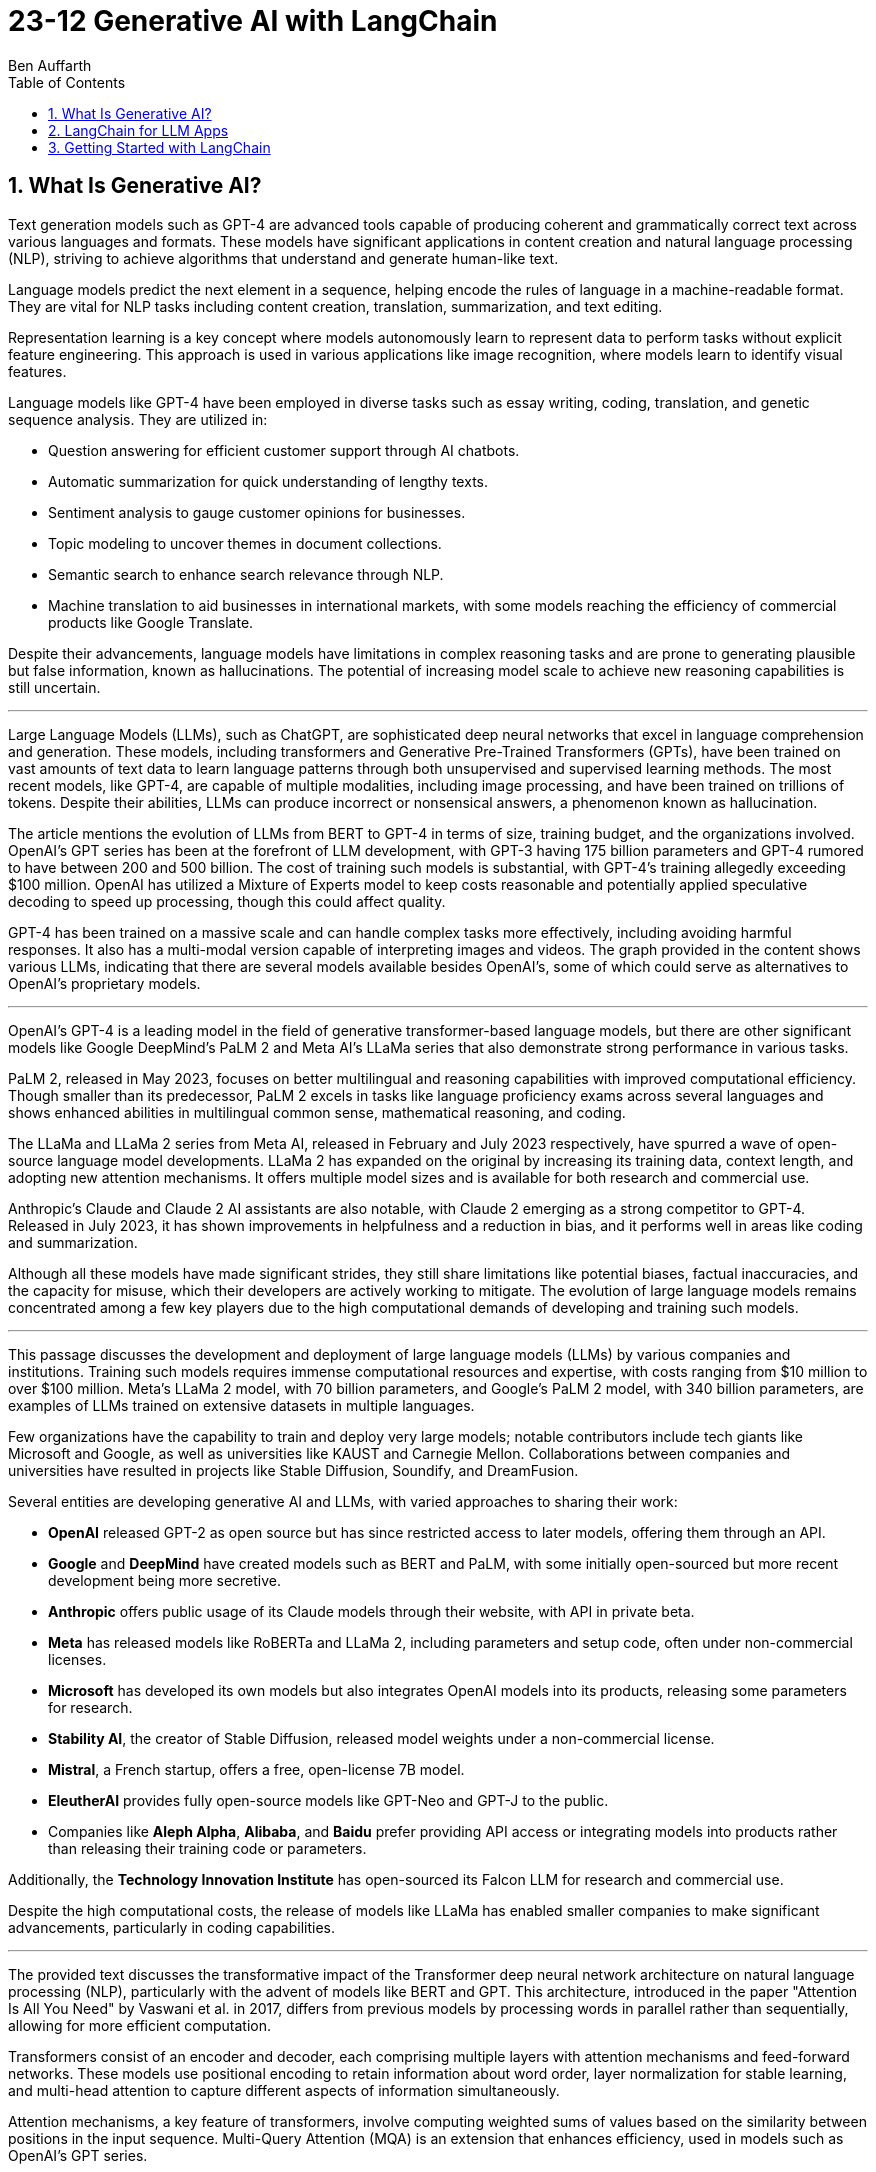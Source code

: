 = 23-12 Generative AI with LangChain
:source-highlighter: coderay
:toc:
Ben Auffarth

== 1. What Is Generative AI?

Text generation models such as GPT-4 are advanced tools capable of producing coherent and grammatically correct text across various languages and formats. These models have significant applications in content creation and natural language processing (NLP), striving to achieve algorithms that understand and generate human-like text.

Language models predict the next element in a sequence, helping encode the rules of language in a machine-readable format. They are vital for NLP tasks including content creation, translation, summarization, and text editing.

Representation learning is a key concept where models autonomously learn to represent data to perform tasks without explicit feature engineering. This approach is used in various applications like image recognition, where models learn to identify visual features.

Language models like GPT-4 have been employed in diverse tasks such as essay writing, coding, translation, and genetic sequence analysis. They are utilized in:

- Question answering for efficient customer support through AI chatbots.
- Automatic summarization for quick understanding of lengthy texts.
- Sentiment analysis to gauge customer opinions for businesses.
- Topic modeling to uncover themes in document collections.
- Semantic search to enhance search relevance through NLP.
- Machine translation to aid businesses in international markets, with some models reaching the efficiency of commercial products like Google Translate.

Despite their advancements, language models have limitations in complex reasoning tasks and are prone to generating plausible but false information, known as hallucinations. The potential of increasing model scale to achieve new reasoning capabilities is still uncertain.

---

Large Language Models (LLMs), such as ChatGPT, are sophisticated deep neural networks that excel in language comprehension and generation. These models, including transformers and Generative Pre-Trained Transformers (GPTs), have been trained on vast amounts of text data to learn language patterns through both unsupervised and supervised learning methods. The most recent models, like GPT-4, are capable of multiple modalities, including image processing, and have been trained on trillions of tokens. Despite their abilities, LLMs can produce incorrect or nonsensical answers, a phenomenon known as hallucination.

The article mentions the evolution of LLMs from BERT to GPT-4 in terms of size, training budget, and the organizations involved. OpenAI's GPT series has been at the forefront of LLM development, with GPT-3 having 175 billion parameters and GPT-4 rumored to have between 200 and 500 billion. The cost of training such models is substantial, with GPT-4's training allegedly exceeding $100 million. OpenAI has utilized a Mixture of Experts model to keep costs reasonable and potentially applied speculative decoding to speed up processing, though this could affect quality.

GPT-4 has been trained on a massive scale and can handle complex tasks more effectively, including avoiding harmful responses. It also has a multi-modal version capable of interpreting images and videos. The graph provided in the content shows various LLMs, indicating that there are several models available besides OpenAI's, some of which could serve as alternatives to OpenAI's proprietary models.

---

OpenAI’s GPT-4 is a leading model in the field of generative transformer-based language models, but there are other significant models like Google DeepMind’s PaLM 2 and Meta AI's LLaMa series that also demonstrate strong performance in various tasks.

PaLM 2, released in May 2023, focuses on better multilingual and reasoning capabilities with improved computational efficiency. Though smaller than its predecessor, PaLM 2 excels in tasks like language proficiency exams across several languages and shows enhanced abilities in multilingual common sense, mathematical reasoning, and coding.

The LLaMa and LLaMa 2 series from Meta AI, released in February and July 2023 respectively, have spurred a wave of open-source language model developments. LLaMa 2 has expanded on the original by increasing its training data, context length, and adopting new attention mechanisms. It offers multiple model sizes and is available for both research and commercial use.

Anthropic's Claude and Claude 2 AI assistants are also notable, with Claude 2 emerging as a strong competitor to GPT-4. Released in July 2023, it has shown improvements in helpfulness and a reduction in bias, and it performs well in areas like coding and summarization.

Although all these models have made significant strides, they still share limitations like potential biases, factual inaccuracies, and the capacity for misuse, which their developers are actively working to mitigate. The evolution of large language models remains concentrated among a few key players due to the high computational demands of developing and training such models.

---

This passage discusses the development and deployment of large language models (LLMs) by various companies and institutions. Training such models requires immense computational resources and expertise, with costs ranging from $10 million to over $100 million. Meta's LLaMa 2 model, with 70 billion parameters, and Google's PaLM 2 model, with 340 billion parameters, are examples of LLMs trained on extensive datasets in multiple languages.

Few organizations have the capability to train and deploy very large models; notable contributors include tech giants like Microsoft and Google, as well as universities like KAUST and Carnegie Mellon. Collaborations between companies and universities have resulted in projects like Stable Diffusion, Soundify, and DreamFusion.

Several entities are developing generative AI and LLMs, with varied approaches to sharing their work:

- **OpenAI** released GPT-2 as open source but has since restricted access to later models, offering them through an API.
- **Google** and **DeepMind** have created models such as BERT and PaLM, with some initially open-sourced but more recent development being more secretive.
- **Anthropic** offers public usage of its Claude models through their website, with API in private beta.
- **Meta** has released models like RoBERTa and LLaMa 2, including parameters and setup code, often under non-commercial licenses.
- **Microsoft** has developed its own models but also integrates OpenAI models into its products, releasing some parameters for research.
- **Stability AI**, the creator of Stable Diffusion, released model weights under a non-commercial license.
- **Mistral**, a French startup, offers a free, open-license 7B model.
- **EleutherAI** provides fully open-source models like GPT-Neo and GPT-J to the public.
- Companies like **Aleph Alpha**, **Alibaba**, and **Baidu** prefer providing API access or integrating models into products rather than releasing their training code or parameters.

Additionally, the **Technology Innovation Institute** has open-sourced its Falcon LLM for research and commercial use.

Despite the high computational costs, the release of models like LLaMa has enabled smaller companies to make significant advancements, particularly in coding capabilities.

---

The provided text discusses the transformative impact of the Transformer deep neural network architecture on natural language processing (NLP), particularly with the advent of models like BERT and GPT. This architecture, introduced in the paper "Attention Is All You Need" by Vaswani et al. in 2017, differs from previous models by processing words in parallel rather than sequentially, allowing for more efficient computation.

Transformers consist of an encoder and decoder, each comprising multiple layers with attention mechanisms and feed-forward networks. These models use positional encoding to retain information about word order, layer normalization for stable learning, and multi-head attention to capture different aspects of information simultaneously.

Attention mechanisms, a key feature of transformers, involve computing weighted sums of values based on the similarity between positions in the input sequence. Multi-Query Attention (MQA) is an extension that enhances efficiency, used in models such as OpenAI's GPT series.

Grouped-Query Attention (GQA) is another technique used to speed up attention computation by caching key and value pairs, although it has memory cost issues with larger contexts or batch sizes.

Other efficiency-increasing methods include sparse and low-rank attention, latent bottlenecks, and architectures like transformer-XL which use recursion to store and leverage hidden states of previously encoded sentences.

The majority of large language models (LLMs) are based on the Transformer architecture due to its effectiveness in understanding and generating human language, as well as applications in other domains like image, sound, and 3D object processing.

The text concludes by mentioning that GPT models, which dominate the landscape of LLMs, are characterized by their pre-training process, setting the stage for a discussion on how these models are trained.

---

The transformer model is trained in two stages: unsupervised pre-training and task-specific fine-tuning. Pre-training's objective is to learn a universal representation for various tasks. Masked Language Modeling (MLM) is a pre-training method where the model predicts missing words in a sentence. The model's parameters are updated to minimize the difference between its predictions and the actual tokens.

Two key metrics for training and evaluating language models are Negative Log-Likelihood (NLL) and Perplexity (PPL). NLL measures the probability of correct predictions, with lower values indicating better learning. PPL, which is the exponentiation of NLL, provides a more intuitive measure of model performance; a lower PPL suggests a model that accurately predicts words and is "less surprised" by the next word.

Perplexity is used to compare performance across different language models, where a lower value signifies a more effective model. The training process begins with tokenization, which converts words to numerical representations necessary for the model to process the input.

---

Tokenization is the process of breaking down text into smaller units called tokens, which can be words, subwords, punctuation marks, or numbers. These tokens are then converted into unique numerical IDs through a mapping dictionary. The dictionary is created from the training data before training a Large Language Model (LLM) and remains unchanged afterward.

The numerical IDs assigned to tokens are not random; they are within a specific range, determined by the size of the tokenizer's vocabulary. Tokens are essential for constructing sequences of text during the processing of natural language.

Different tokenization methods like Byte-Pair Encoding (BPE), WordPiece, and SentencePiece are used in various models. For instance, LLaMa 2's BPE tokenizer breaks numbers into single digits and decomposes unknown UTF-8 characters using bytes, with a total vocabulary size of 32,000 tokens.

LLMs have a context window that limits the length of the token sequence they can process, usually ranging from 1,000 to 10,000 tokens. The large scale of these models is briefly mentioned as a topic for further discussion.

---

The content discusses the trend of increasing language model sizes in machine learning, referencing a figure that shows their growth over time. This trend is linked to the decrease in computing costs and the pursuit of higher performance. Key findings from various research papers are highlighted:

- A 2020 paper by Kaplan et al. from OpenAI analyzed scaling laws for neural language models and found that transformers outperform LSTMs in handling long contexts, which leads to better performance and efficiency.
- The paper also established a power-law relationship between a model's performance and the dataset size, model size, and computational resources, suggesting that these factors should be scaled together to avoid performance bottlenecks.
- DeepMind researchers in 2022 suggested that large language models (LLMs) are undertrained relative to what scaling laws would recommend for compute budget and dataset size. They showed that a smaller model (Chinchilla) could outperform a larger one (Gopher) if trained longer with a proportional dataset.
- Contrary to the trend of larger models, Microsoft Research's recent study found that a smaller network (350M parameters) trained on high-quality data can perform competitively, challenging the notion that bigger is always better.
- Future chapters of the source will explore the implications of scaling laws for generative models and the potential for new scaling laws related to data quality.
- Lastly, the content mentions that after pre-training, models are prepared for specific tasks through fine-tuning or prompting, which will be discussed in the context of task conditioning.

---

Conditioning Large Language Models (LLMs) involves adapting them for specific purposes, and it can be achieved through fine-tuning and prompting:

- **Fine-tuning** is the process of further training a pre-trained LLM on a specific dataset to improve its performance on a particular task. This can include instruction tuning, where the model learns to follow natural language instructions, and Reinforcement Learning from Human Feedback (RLHF), which aims to make the model more helpful and safe.

- **Prompting techniques** involve providing the model with text-based problems to solve. These can range from simple questions to complex instructions, and may or may not include examples. Zero-shot prompting doesn't use examples, while few-shot prompting provides a few example problems and solutions to guide the model.

---

The provided content explains how to access OpenAI's model and other language models (LLMs) through their website, API, or platforms like Hugging Face. Open-source LLMs can be downloaded, fine-tuned, or fully trained, with a guide to fine-tuning provided in Chapter 8 of the referenced book. It also mentions the use of generative AI in creating 3D images, avatars, and other graphical content, with a focus on text-to-image generation. The book will primarily discuss LLMs due to their wide-ranging applications but will also touch upon image models. Upcoming sections will review state-of-the-art methods for text-conditioned image generation, including progress, challenges, and future directions.

---

Text-to-image models are AI systems that generate images from textual descriptions. They are used in various fields, such as art, design, and advertising, to create visuals based on textual prompts. The models employ techniques like diffusion processes, where they start with a random noise and refine it into an image. They also use text encoders to convert text into embeddings, which are then processed in successive stages to produce images.

There are two main types of models: Generative Adversarial Networks (GANs) and diffusion models. GANs consist of two competing networks, a generator and a discriminator, which improve over time to create realistic images. Diffusion models work by gradually denoising a noisy image until it becomes a coherent picture corresponding to the text prompt.

Stable Diffusion is a notable example that operates in latent space, which is more computationally efficient than pixel space. It uses a Variational Autoencoder (VAE) for compression and a U-Net architecture for denoising. Stable Diffusion has been made available publicly under an open license, allowing wide access and use on consumer-grade hardware.

The training for these models is done on large datasets, and images are generated through a series of steps, including encoding, denoising, and decoding. The models can also be conditioned with specific inputs like depth maps or outlines to create images that closely match the text prompts.

These AI capabilities also extend to other domains beyond image generation, but the provided content focuses on the text-to-image context.

== 2. LangChain for LLM Apps

LLMs (Large Language Models) are powerful tools for language processing but have notable limitations, which need to be understood when they are employed in applications:

1. **Outdated Knowledge**: LLMs are trained on historical data and cannot update their knowledge without new training, leaving them unaware of recent events or developments.
2. **Inability to Take Action**: LLMs are not capable of performing interactive actions such as web searches or data retrieval, which limits their practical use.
3. **Lack of Real-Time Context**: They struggle with understanding context from previous interactions, and cannot incorporate new context without external data sources.
4. **Hallucination Risks**: LLMs may generate inaccurate or nonsensical responses when they lack concrete information on a topic.
5. **Biases and Discrimination**: The biases present in their training data can lead to biased outputs, which reflect religious, ideological, or political prejudices.
6. **Lack of Transparency**: The complexity of LLMs can make their decision-making process opaque and not easily understandable.
7. **Memory Limitations**: LLMs may not remember details from earlier parts of a conversation or struggle to provide relevant additional information.

To illustrate these limitations, the author provides examples where an LLM:

- Lacks up-to-date information about a query concerning LangChain, potentially leading to incorrect responses about a different entity with the same name.
- Performs inconsistently in solving math problems, correctly answering one question but failing another, highlighting the LLM's reliance on training data rather than computational ability.
- Could face problems with reasoning, such as determining whether a fruit would float based on its density compared to water, due to difficulties in synthesizing information.

The challenges posed by these limitations can be addressed by integrating LLMs with external data sources, analytical tools, and other applications to provide real-world context and enhance functionality. However, careful design and monitoring are required to mitigate risks such as bias and inappropriate content.

---

The excerpt discusses various techniques to improve the performance and reliability of large language models (LLMs), which include:

- **Retrieval augmentation**: Enhancing model responses with information from knowledge bases to provide current context and reduce false information.
- **Chaining**: Allowing the model to perform searches and calculations as part of its response process.
- **Prompt engineering**: Designing prompts that include critical context to steer the model towards appropriate responses.
- **Monitoring, filtering, and reviews**: Implementing continuous oversight to identify and correct issues with the model’s inputs and outputs through:
    1. Automated **filters** like block lists and sensitivity classifiers.
    2. Monitoring based on **constitutional principles** to ensure ethical content.
    3. **Human reviews** to gain insights into the model’s behavior and outputs.
- **Memory**: Maintaining the context of conversations over time.
- **Fine-tuning**: Adapting the model with data that's more relevant to its intended use to align with application-specific requirements.

The text emphasizes that merely increasing a model's size does not grant it advanced reasoning skills. Instead, explicit strategies like prompting and chain-of-thought reasoning are necessary for compositional tasks. Techniques like self-ask prompting encourage the model to break down complex problems methodically.

The integration of these tools into training helps bridge gaps in the model’s abilities, where prompting provides context, chaining allows for logical inference, and retrieval adds factual data. This turns basic LLMs into more sophisticated reasoning tools.

Proper prompt engineering and fine-tuning are essential for preparing models for practical applications, while continuous monitoring ensures any problems are promptly addressed. Filters serve as an initial safeguard, and adherence to AI constitutional principles aims to ensure ethical behavior.

Connecting LLMs to external data sources is important for maintaining accuracy and reducing the generation of false information (hallucination), although it adds complexity to the system. Frameworks like LangChain offer a structured approach to responsibly use LLMs by enabling the combination of model queries with data sources, thus overcoming the limitations of standalone LLMs. The text suggests that with these enhancements, it is possible to create AI systems that were not feasible before due to inherent model limitations, setting the stage for further discussion on the topic.

---

Large Language Models (LLMs), when integrated with specialized tools into applications, can significantly impact the digital landscape. These applications often involve a series of prompted interactions with LLMs, sometimes supplemented with external services or data sources to complete tasks.

Traditional software applications follow a multi-layer architecture with distinct client, frontend, backend, and database layers. In contrast, an LLM app uses an LLM to understand and respond to natural language prompts, including a client layer for user input, prompt engineering to guide the LLM, an LLM backend for processing, an output parsing layer, and optional integration with external services.

LLM apps can be enhanced with functions such as API access, advanced reasoning algorithms, and retrieval augmented generation (RAG) which weaves in external knowledge for more robust capabilities. These extensions enable LLM apps to execute complex logic chains, interact with databases conversationally, and provide dynamic responses based on up-to-date information.

The advantages of LLM applications include nuanced language processing, personalization, contextualization, and the ability to perform multi-step inferences. They facilitate natural user interactions and can be developed more efficiently since they do not require manual coding for every language scenario.

However, responsible data practices are crucial to address concerns around privacy, security, and potential misuse. LLM applications can be applied in various domains, such as chatbots, intelligent search engines, automated content creation, question answering, sentiment analysis, text summarization, data analysis, and code generation.

The effectiveness of LLMs is amplified when they are combined with other knowledge sources and computational tools. The LangChain framework is designed to integrate LLMs with other components to build complex, reasoning-based applications, addressing challenges associated with LLMs and enabling the creation of customized NLP solutions.

---

LangChain is an open-source Python framework created by Harrison Chase in 2022, designed to ease the development of applications powered by large language models (LLMs). It provides a modular structure that allows developers to integrate language models with external data sources and services. Sequoia Capital and Benchmark, known for funding major tech companies, have invested in LangChain.

The framework offers reusable components and pre-assembled chains to streamline the creation of complex LLM applications. It addresses common challenges in LLM application development, such as prompt engineering, bias mitigation, and integrating external data, by providing abstracted and composable tools.

LangChain also supports advanced features like conversational context, persistence through agents and memory, and the ability to interact more sophisticatedly with the environment. Its key benefits include its modular design, chaining capabilities, memory and persistence for stateful interactions, and the open-source community.

Although LangChain is primarily a Python-based framework, there are companion projects in JavaScript (LangChain.js) and Ruby (`Langchain.rb`). Development of LLM applications can be challenging, but resources like documentation, courses, communities, and a Discord server are available to support developers.

An ecosystem is growing around LangChain, with extensions and integrations being regularly added. LangSmith offers debugging, testing, and monitoring tools for LLM apps. LlamaHub and LangChainHub provide libraries for building LLM systems, with LlamaHub focusing on data integration and LangChainHub serving as a repository for sharing LangChain artifacts.

Additionally, LangFlow and Flowise are UIs that facilitate the visual assembly of LangChain components into executable workflows. LangChain can be deployed locally or on various platforms, and `langchain-serve` streamlines deployment on the Jina AI cloud.

The framework aims to simplify the development process for more advanced LLM applications by leveraging its modular components, including memory, chaining, and agents.

---

The passage discusses the concept of "chains" in LangChain, which are sequences of calls to components that can be used to build complex applications. Chains can include various components, such as language model calls, mathematical tools, and database queries, and are designed to be modular, composable, and reusable. They can be used to improve LangChain application performance by chaining prompts together or integrating specific tools, and they can enforce policies to moderate content or align with ethical standards.

For example, the `LLMCheckerChain` is used to verify statements and reduce inaccurate responses, a technique supported by a research paper which showed a 20% improvement in task performance. Router chains can autonomously decide which tool to use for a given task.

Benefits of using chains include modularity, composability, readability, maintainability, reusability, easy tool integration, and productivity. Creating a chain typically involves breaking down a workflow into logical steps and ensuring that components are single-responsibility and stateless for maximum reusability. Customizable configurations, robust error handling, and monitoring/logging are essential for creating reliable chains.

---

Agents in LangChain are self-governing software entities designed to perform tasks and achieve specific goals through interaction with users and environments. They are distinct from chains, which are sequences of components that execute logical steps. Agents use chains by orchestrating them to take actions based on goals. They make decisions on actions by using large language models (LLMs) as reasoning engines, which process the available tools, user input, and past actions to determine the next step or final response.

Tools are essential functions that agents utilize to interact with the real world, and the agent executor runtime manages the continuous cycle of querying the agent, performing tool actions, and incorporating feedback from the environment, while handling technical details like error management and parsing.

The main advantages of agents include goal-driven behavior, the ability to dynamically adjust to environmental changes, maintaining context through statefulness, robust error handling through alternatives, and the composition of reusable chains.

Agents enable complex, multi-step tasks and interactive applications such as chatbots. They are designed to select and use the appropriate tools, as exemplified by an agent choosing to use a calculator or Python interpreter for calculations, indicating that sometimes simpler tools are more effective than complex LLMs for specific tasks.

However, agents and chains typically operate without retaining context from one execution to the next, presenting a limitation in statelessness. To address this, LangChain introduces memory components that allow information to be carried over between executions, enabling agents to maintain state and context.

---

LangChain's concept of memory allows for the persistence of state between executions of a chain or agent, enhancing the development of conversational and interactive applications. Memory enables the storage of conversational contexts, facts, relationships, and task progress, which improves response coherence and relevance, provides consistency, and maintains contextual information across sessions. This memory system reduces redundant LLM calls, saving on API costs and maintaining necessary context for the agent or chain.

LangChain offers a standard memory interface and various storage integrations, including databases. Some of the memory options provided are:

- `ConversationBufferMemory` for full message history storage, though it increases latency and costs.
- `ConversationBufferWindowMemory` for retaining only recent messages.
- `ConversationKGMemory` for summarizing exchanges into a knowledge graph.
- `EntityMemory` for persisting agent states and facts, often backed by a database.

There are multiple database options available for durable storage, such as SQL databases (e.g., Postgres, SQLite), NoSQL databases (e.g., MongoDB, Cassandra), in-memory databases like Redis, and managed cloud services like AWS DynamoDB. Specialized memory servers like Remembrall and Motörhead are also available for optimized conversational context.

The choice of memory approach depends on specific requirements such as persistence needs, data relationships, scalability, and resources. Effective memory patterns are crucial for creating stateful, context-aware agents, and LangChain provides the tools and integrations necessary to build such advanced AI systems.

---

LangChain provides a framework for integrating external services, such as databases and APIs, into language models, enhancing their capabilities beyond simple text processing. Tools within LangChain offer various functionalities, including document loading, indexing, and data storage, and can be organized into toolkits that share resources. These tools can be combined with language models to address a wide range of tasks:

- **Machine translator**: Helps models understand and respond in multiple languages.
- **Calculator**: Performs basic arithmetic operations.
- **Maps**: Provides location-based services, routing, and points of interest information.
- **Weather**: Supplies real-time weather data for various locations.
- **Stocks**: Accesses stock market data for financial analysis.
- **Slides**: Assists in creating presentation slides based on high-level semantics.
- **Table processing**: Analyzes and visualizes tabular data using data manipulation APIs.
- **Knowledge graphs**: Facilitates querying of structured factual data.
- **Search engine**: Enhances web-based information retrieval.
- **Wikipedia**: Aids in searching and disambiguating Wikipedia content.
- **Online shopping**: Enables e-commerce functionalities like product searching and selection.

Additional tools include AI Painting for image generation, 3D Model Construction for creating 3D visuals, Chemical Properties for scientific inquiries, and database tools for interacting with databases using natural language.

These tools significantly expand the applications of language models, allowing them to perform various specialized tasks efficiently. 

---

LangChain is a framework designed to build applications using large language models (LLMs) by providing modular components for various tasks. It enables the creation of pipelines, also known as chains, to perform sequences of actions such as loading documents, embedding for retrieval, querying LLMs, parsing outputs, and writing to memory. These components can be mixed and matched to align with specific application goals.

Key components of LangChain include:

- Interfaces for interacting with LLMs and chat models, supporting asynchronous, streaming, and batch operations.
- Document loaders for ingesting data from various sources into text and metadata.
- Document transformers for adapting data through manipulation like splitting, combining, and filtering.
- Text embedding models for creating vector representations of text to facilitate semantic search.
- Vector stores for indexing document vectors to improve retrieval efficiency.
- Retrievers to return relevant documents based on a query.
- Tools for interacting with external systems such as databases or web searches.
- Agents that are goal-driven systems using LLMs to plan and execute actions.
- Toolkits to initialize groups of tools sharing resources.
- Memory components to maintain conversation and workflow information across sessions.
- Callbacks for integrating with pipeline stages for tasks like logging and monitoring.

The framework offers standardized interfaces for integrating with various language model providers, allowing for easy swapping of models depending on cost, energy efficiency, or performance needs. It also provides prompt classes for user interaction with LLMs, which can be optimized through prompt engineering, and a collection of templates and battle-tested prompts.

LangChain supports a variety of data types and includes utilities for external system interaction, with the aim to enhance LLMs' knowledge and performance in applications like question answering and summarization. It also offers numerous integrations for vector storage, facilitating efficient document retrieval even for large documents.

For more detailed information, the LangChain API reference and code examples are available online. LangChain stands out as a comprehensive and feature-rich framework for building LLM applications.

---

This text discusses the landscape of application frameworks designed for large language models (LLMs), with a focus on open-source libraries in Python for building dynamic LLM applications. It compares the popularity of various frameworks using GitHub stars over time, referencing a graph that illustrates their relative growth.

The frameworks mentioned include:

- **Haystack**: The oldest framework mentioned, which started in early 2020 and is focused on creating large-scale search systems. Despite its early start, it is the least popular among those discussed.
- **LangChain**: A rapidly growing framework that specializes in chaining LLMs together using agents, prompt optimization, and context-aware information retrieval/generation. It is praised for its modular interface and comprehensive toolset.
- **LlamaIndex (previously GPTIndex)**: Aimed at advanced retrieval tasks rather than a broad range of LLM applications.
- **SuperAGI**: Offers features similar to LangChain, including a marketplace for tools and agents, but it is not as extensive or well-supported.
- **AutoGen**: A Microsoft project that facilitates the creation of workflows powered by LLMs, particularly through customizable conversational agents that automate coordination between LLMs, humans, and tools.

The text also references AutoGPT and other tools focused on prompt engineering, such as Promptify, but notes their limitations in reasoning and tendency to fall into logic loops. Additionally, it mentions frameworks in other programming languages, like Dust in Rust, which is geared towards the design and deployment of LLM apps.

The author emphasizes the importance of foundational knowledge in leveraging LLM frameworks effectively and responsibly, and suggests that investment in education is crucial to develop capable LLM applications.

== 3. Getting Started with LangChain

The provided text describes the use of a fake LLM (Large Language Model) in testing environments to simulate responses from a real LLM without making actual API calls. This allows developers to rapidly prototype and test their applications without being constrained by rate limits or the need for a live LLM. The fake LLM can be used for mocking various responses to ensure that an application handles them correctly, thus facilitating quick iteration.

The text includes a simple example of initializing a `FakeLLM` in Python that returns a single response "Hello". It also provides a more complex example using `FakeListLLM` to mock a sequence of responses within an agent framework that leverages tools like a Python REPL. This is used to demonstrate how an agent can interact with a tool based on the fake LLM's output. The agent in this example is set up to react to input text ("what's 2 + 2") and, through the fake LLM's responses, perform an action (running Python code via REPL) and return a result ("Final Answer: 4").

The text highlights that the action performed by the agent must match the `name` attribute of the tool, which in this example is "Python_REPL". The fake LLM can be programmed to return a different final answer, which would not be consistent with the actual computation.

---


